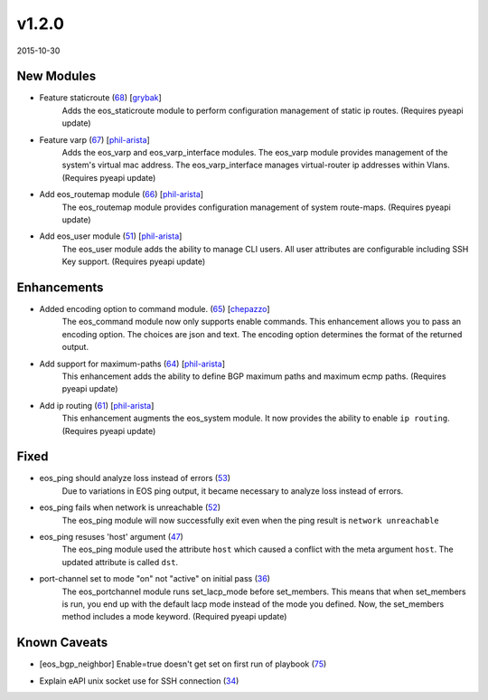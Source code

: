 v1.2.0
------
2015-10-30

New Modules
^^^^^^^^^^^

* Feature staticroute (`68 <https://github.com/arista-eosplus/ansible-eos/pull/68>`_) [`grybak <https://github.com/grybak>`_]
    Adds the eos_staticroute module to perform configuration management of static ip routes.
    (Requires pyeapi update)
* Feature varp (`67 <https://github.com/arista-eosplus/ansible-eos/pull/67>`_) [`phil-arista <https://github.com/phil-arista>`_]
    Adds the eos_varp and eos_varp_interface modules. The eos_varp module provides management of the system's virtual mac address.  The eos_varp_interface manages virtual-router ip addresses within Vlans.
    (Requires pyeapi update)
* Add eos_routemap module (`66 <https://github.com/arista-eosplus/ansible-eos/pull/66>`_) [`phil-arista <https://github.com/phil-arista>`_]
    The eos_routemap module provides configuration management of system route-maps.
    (Requires pyeapi update)
* Add eos_user module (`51 <https://github.com/arista-eosplus/ansible-eos/pull/51>`_) [`phil-arista <https://github.com/phil-arista>`_]
    The eos_user module adds the ability to manage CLI users. All user attributes are configurable including SSH Key support.
    (Requires pyeapi update)

Enhancements
^^^^^^^^^^^^

* Added encoding option to command module. (`65 <https://github.com/arista-eosplus/ansible-eos/pull/65>`_) [`chepazzo <https://github.com/chepazzo>`_]
    The eos_command module now only supports enable commands. This enhancement allows you to pass an encoding option. The choices are json and text. The encoding option determines the format of the returned output.
* Add support for maximum-paths (`64 <https://github.com/arista-eosplus/ansible-eos/pull/64>`_) [`phil-arista <https://github.com/phil-arista>`_]
    This enhancement adds the ability to define BGP maximum paths and maximum ecmp paths.
    (Requires pyeapi update)
* Add ip routing (`61 <https://github.com/arista-eosplus/ansible-eos/pull/61>`_) [`phil-arista <https://github.com/phil-arista>`_]
    This enhancement augments the eos_system module. It now provides the ability to enable ``ip routing``.
    (Requires pyeapi update)

Fixed
^^^^^

* eos_ping should analyze loss instead of errors (`53 <https://github.com/arista-eosplus/ansible-eos/issues/53>`_)
    Due to variations in EOS ping output, it became necessary to analyze loss instead of errors.
* eos_ping fails when network is unreachable (`52 <https://github.com/arista-eosplus/ansible-eos/issues/52>`_)
    The eos_ping module will now successfully exit even when the ping result is ``network unreachable``
* eos_ping resuses 'host' argument (`47 <https://github.com/arista-eosplus/ansible-eos/issues/47>`_)
    The eos_ping module used the attribute ``host`` which caused a conflict with the meta argument ``host``. The updated attribute is called ``dst``.
* port-channel set to mode "on" not "active" on initial pass (`36 <https://github.com/arista-eosplus/ansible-eos/issues/36>`_)
    The eos_portchannel module runs set_lacp_mode before set_members. This means that when set_members is run, you end up with the default lacp mode instead of the mode you defined. Now, the set_members method includes a mode keyword.
    (Required pyeapi update)

Known Caveats
^^^^^^^^^^^^^

* [eos_bgp_neighbor] Enable=true doesn't get set on first run of playbook (`75 <https://github.com/arista-eosplus/ansible-eos/issues/75>`_)
    .. comment
* Explain eAPI unix socket use for SSH connection (`34 <https://github.com/arista-eosplus/ansible-eos/issues/34>`_)
    .. comment
